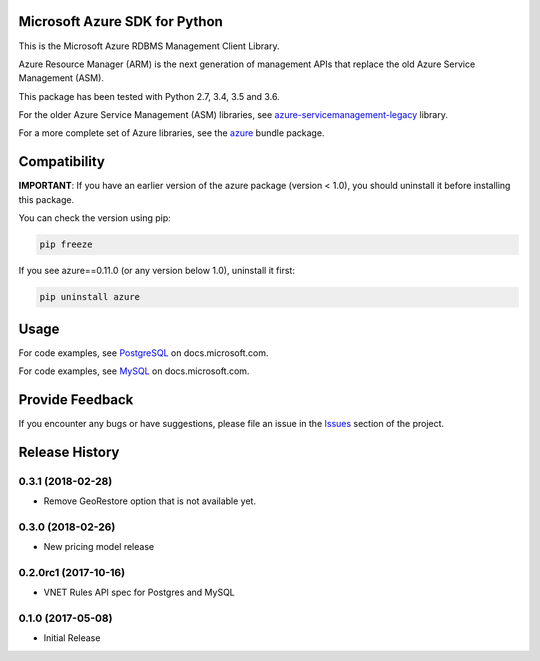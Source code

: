 Microsoft Azure SDK for Python
==============================

This is the Microsoft Azure RDBMS Management Client Library.

Azure Resource Manager (ARM) is the next generation of management APIs that
replace the old Azure Service Management (ASM).

This package has been tested with Python 2.7, 3.4, 3.5 and 3.6.

For the older Azure Service Management (ASM) libraries, see
`azure-servicemanagement-legacy <https://pypi.python.org/pypi/azure-servicemanagement-legacy>`__ library.

For a more complete set of Azure libraries, see the `azure <https://pypi.python.org/pypi/azure>`__ bundle package.


Compatibility
=============

**IMPORTANT**: If you have an earlier version of the azure package
(version < 1.0), you should uninstall it before installing this package.

You can check the version using pip:

.. code:: shell

    pip freeze

If you see azure==0.11.0 (or any version below 1.0), uninstall it first:

.. code:: shell

    pip uninstall azure


Usage
=====

For code examples, see `PostgreSQL
<https://docs.microsoft.com/python/api/overview/azure/postgresql>`__
on docs.microsoft.com.

For code examples, see `MySQL
<https://docs.microsoft.com/python/api/overview/azure/mysql>`__
on docs.microsoft.com.


Provide Feedback
================

If you encounter any bugs or have suggestions, please file an issue in the
`Issues <https://github.com/Azure/azure-sdk-for-python/issues>`__
section of the project.


.. :changelog:

Release History
===============

0.3.1 (2018-02-28)
++++++++++++++++++

* Remove GeoRestore option that is not available yet.

0.3.0 (2018-02-26)
++++++++++++++++++

* New pricing model release

0.2.0rc1 (2017-10-16)
+++++++++++++++++++++

* VNET Rules API spec for Postgres and MySQL

0.1.0 (2017-05-08)
++++++++++++++++++

* Initial Release


